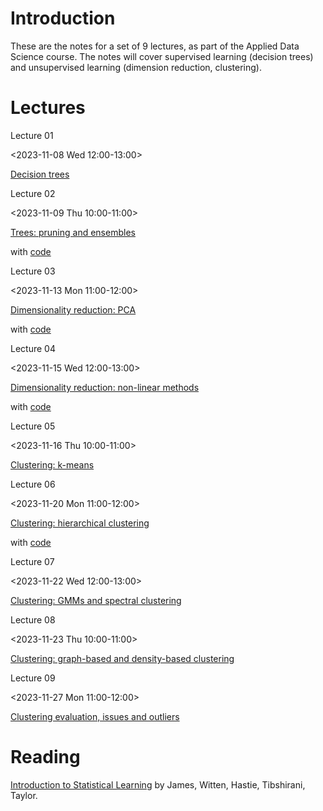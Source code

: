 # Applied Data Science 2023

* Introduction

These are the notes for a set of 9 lectures, as part of the Applied Data Science course. The notes will cover supervised learning (decision trees) and unsupervised learning (dimension reduction, clustering).

* Lectures

Lecture 01

<2023-11-08 Wed 12:00-13:00>

[[file:slides/decision_trees.pdf][Decision trees]]

Lecture 02

<2023-11-09 Thu 10:00-11:00>

[[file:slides/trees_ensembles.pdf][Trees: pruning and ensembles]]

with [[file:code/reg_trees.ipynb][code]]

Lecture 03

<2023-11-13 Mon 11:00-12:00>

[[file:slides/pca.pdf][Dimensionality reduction: PCA]]

with [[file:code/pca.ipynb][code]]

Lecture 04

<2023-11-15 Wed 12:00-13:00>

[[file:slides/non-linear_dimred.pdf][Dimensionality reduction: non-linear methods]]

with [[file:code/mnist.ipynb][code]]

Lecture 05

<2023-11-16 Thu 10:00-11:00>

[[file:slides/k-means.pdf][Clustering: k-means]]

Lecture 06

<2023-11-20 Mon 11:00-12:00>

[[file:slides/hierarchical-clustering.pdf][Clustering: hierarchical clustering]]

with [[file:code/clustering.ipynb][code]]

Lecture 07

<2023-11-22 Wed 12:00-13:00>

[[file:slides/clustering_gmm.pdf][Clustering: GMMs and spectral clustering]]

Lecture 08

<2023-11-23 Thu 10:00-11:00>

[[file:slides/clustering_density.pdf][Clustering: graph-based and density-based clustering]]

Lecture 09

<2023-11-27 Mon 11:00-12:00>

[[file:slides/clustering_evaluation.pdf][Clustering evaluation, issues and outliers]]

* Reading 

[[https://www.statlearning.com][Introduction to Statistical Learning]] by James, Witten, Hastie, Tibshirani, Taylor.



